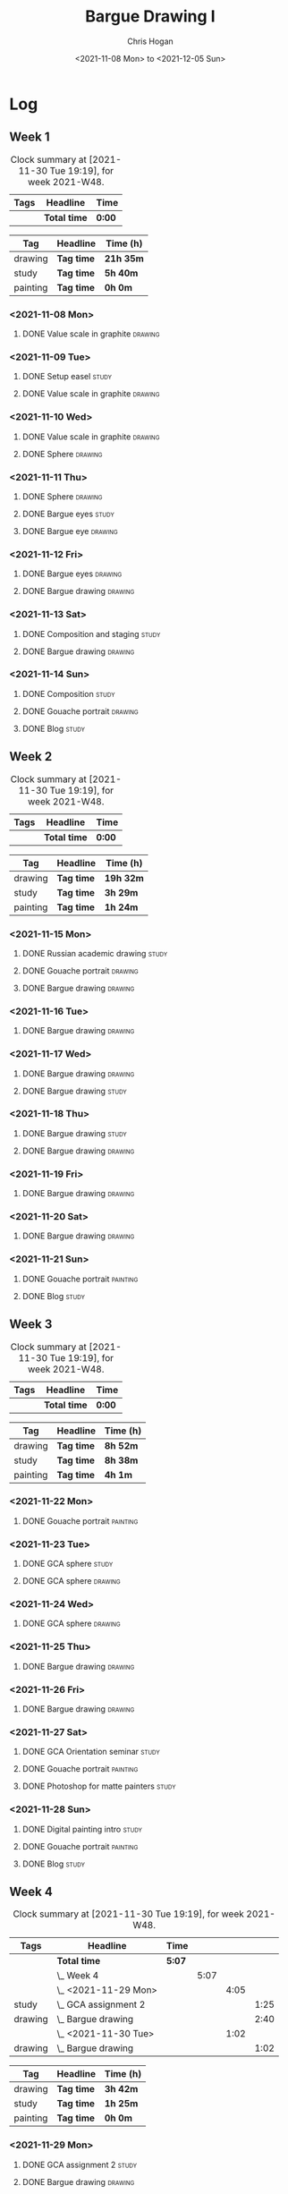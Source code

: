 #+TITLE: Bargue Drawing I
#+AUTHOR: Chris Hogan
#+DATE: <2021-11-08 Mon> to <2021-12-05 Sun>
#+STARTUP: nologdone

* Log
** Week 1
  #+BEGIN: clocktable :scope subtree :maxlevel 6 :block thisweek :tags t
  #+CAPTION: Clock summary at [2021-11-30 Tue 19:19], for week 2021-W48.
  | Tags | Headline     | Time   |
  |------+--------------+--------|
  |      | *Total time* | *0:00* |
  #+END:
  
  #+BEGIN: clocktable-by-tag :maxlevel 6 :match ("drawing" "study" "painting")
  | Tag      | Headline   | Time (h)  |
  |----------+------------+-----------|
  | drawing  | *Tag time* | *21h 35m* |
  |----------+------------+-----------|
  | study    | *Tag time* | *5h 40m*  |
  |----------+------------+-----------|
  | painting | *Tag time* | *0h 0m*   |
  
  #+END:
*** <2021-11-08 Mon>
**** DONE Value scale in graphite                                   :drawing:
     :LOGBOOK:
     CLOCK: [2021-11-08 Mon 18:13]--[2021-11-08 Mon 21:14] =>  3:01
     :END:
*** <2021-11-09 Tue>
**** DONE Setup easel                                                 :study:
     :LOGBOOK:
     CLOCK: [2021-11-09 Tue 18:34]--[2021-11-09 Tue 20:06] =>  1:32
     :END:
**** DONE Value scale in graphite                                   :drawing:
     :LOGBOOK:
     CLOCK: [2021-11-09 Tue 20:06]--[2021-11-09 Tue 21:02] =>  0:56
     :END:
*** <2021-11-10 Wed>
**** DONE Value scale in graphite                                   :drawing:
     :LOGBOOK:
     CLOCK: [2021-11-10 Wed 18:05]--[2021-11-10 Wed 19:20] =>  1:15
     :END:
**** DONE Sphere                                                    :drawing:
     :LOGBOOK:
     CLOCK: [2021-11-10 Wed 20:45]--[2021-11-10 Wed 21:25] =>  0:40
     CLOCK: [2021-11-10 Wed 19:20]--[2021-11-10 Wed 20:21] =>  1:01
     :END:
*** <2021-11-11 Thu>
**** DONE Sphere                                                    :drawing:
     :LOGBOOK:
     CLOCK: [2021-11-11 Thu 18:04]--[2021-11-11 Thu 19:09] =>  1:05
     :END:
**** DONE Bargue eyes                                                 :study:
     :LOGBOOK:
     CLOCK: [2021-11-11 Thu 19:09]--[2021-11-11 Thu 19:36] =>  0:27
     :END:
**** DONE Bargue eye                                                :drawing:
     :LOGBOOK:
     CLOCK: [2021-11-11 Thu 19:36]--[2021-11-11 Thu 20:57] =>  1:21
     :END:
*** <2021-11-12 Fri>
**** DONE Bargue eyes                                               :drawing:
     :LOGBOOK:
     CLOCK: [2021-11-12 Fri 18:33]--[2021-11-12 Fri 20:17] =>  1:44
     :END:
**** DONE Bargue drawing                                            :drawing:
     :LOGBOOK:
     CLOCK: [2021-11-12 Fri 20:28]--[2021-11-12 Fri 21:16] =>  0:48
     CLOCK: [2021-11-12 Fri 20:17]--[2021-11-12 Fri 20:28] =>  0:11
     :END:
*** <2021-11-13 Sat>
**** DONE Composition and staging                                     :study:
     :LOGBOOK:
     CLOCK: [2021-11-13 Sat 12:33]--[2021-11-13 Sat 13:28] =>  0:55
     CLOCK: [2021-11-13 Sat 08:21]--[2021-11-13 Sat 09:33] =>  1:12
     :END:
**** DONE Bargue drawing                                            :drawing:
     :LOGBOOK:
     CLOCK: [2021-11-13 Sat 18:09]--[2021-11-13 Sat 20:16] =>  2:07
     CLOCK: [2021-11-13 Sat 14:12]--[2021-11-13 Sat 16:21] =>  2:09
     CLOCK: [2021-11-13 Sat 09:33]--[2021-11-13 Sat 11:20] =>  1:47
     :END:
*** <2021-11-14 Sun>
**** DONE Composition                                                 :study:
     :LOGBOOK:
     CLOCK: [2021-11-14 Sun 09:52]--[2021-11-14 Sun 10:47] =>  0:55
     :END:
**** DONE Gouache portrait                                          :drawing:
     :LOGBOOK:
     CLOCK: [2021-11-14 Sun 18:03]--[2021-11-14 Sun 19:23] =>  1:20
     CLOCK: [2021-11-14 Sun 14:00]--[2021-11-14 Sun 14:58] =>  0:58
     CLOCK: [2021-11-14 Sun 10:49]--[2021-11-14 Sun 12:01] =>  1:12
     :END:
**** DONE Blog                                                        :study:
     :LOGBOOK:
     CLOCK: [2021-11-14 Sun 19:38]--[2021-11-14 Sun 20:17] =>  0:39
     :END:
** Week 2
  #+BEGIN: clocktable :scope subtree :maxlevel 6 :block thisweek :tags t
  #+CAPTION: Clock summary at [2021-11-30 Tue 19:19], for week 2021-W48.
  | Tags | Headline     | Time   |
  |------+--------------+--------|
  |      | *Total time* | *0:00* |
  #+END:
  
  #+BEGIN: clocktable-by-tag :maxlevel 6 :match ("drawing" "study" "painting")
  | Tag      | Headline   | Time (h)  |
  |----------+------------+-----------|
  | drawing  | *Tag time* | *19h 32m* |
  |----------+------------+-----------|
  | study    | *Tag time* | *3h 29m*  |
  |----------+------------+-----------|
  | painting | *Tag time* | *1h 24m*  |
  
  #+END:
*** <2021-11-15 Mon>
**** DONE Russian academic drawing                                    :study:
     :LOGBOOK:
     CLOCK: [2021-11-15 Mon 07:00]--[2021-11-15 Mon 09:00] =>  2:00
     :END:
**** DONE Gouache portrait                                          :drawing:
     :LOGBOOK:
     CLOCK: [2021-11-15 Mon 18:08]--[2021-11-15 Mon 19:00] =>  0:52
     CLOCK: [2021-11-15 Mon 13:00]--[2021-11-15 Mon 16:30] =>  3:30
     :END:
**** DONE Bargue drawing                                            :drawing:
     :LOGBOOK:
     CLOCK: [2021-11-15 Mon 19:00]--[2021-11-15 Mon 21:19] =>  2:19
     :END:
*** <2021-11-16 Tue>
**** DONE Bargue drawing                                            :drawing:
     :LOGBOOK:
     CLOCK: [2021-11-16 Tue 18:08]--[2021-11-16 Tue 20:57] =>  2:49
     :END:
*** <2021-11-17 Wed>
**** DONE Bargue drawing                                            :drawing:
     :LOGBOOK:
     CLOCK: [2021-11-17 Wed 18:12]--[2021-11-17 Wed 21:08] =>  2:56
     :END:
**** DONE Bargue drawing                                              :study:
     :LOGBOOK:
     CLOCK: [2021-11-17 Wed 21:10]--[2021-11-17 Wed 21:42] =>  0:32
     :END:
*** <2021-11-18 Thu>
**** DONE Bargue drawing                                              :study:
     :LOGBOOK:
     CLOCK: [2021-11-18 Thu 16:42]--[2021-11-18 Thu 17:05] =>  0:23
     :END:
**** DONE Bargue drawing                                            :drawing:
     :LOGBOOK:
     CLOCK: [2021-11-18 Thu 18:24]--[2021-11-18 Thu 20:47] =>  2:23
     :END:
*** <2021-11-19 Fri>
**** DONE Bargue drawing                                            :drawing:
     :LOGBOOK:
     CLOCK: [2021-11-19 Fri 18:37]--[2021-11-19 Fri 20:23] =>  1:46
     :END:
*** <2021-11-20 Sat>
**** DONE Bargue drawing                                            :drawing:
     :LOGBOOK:
     CLOCK: [2021-11-20 Sat 19:45]--[2021-11-20 Sat 21:11] =>  1:26
     CLOCK: [2021-11-20 Sat 10:34]--[2021-11-20 Sat 12:05] =>  1:31
     :END:
*** <2021-11-21 Sun>
**** DONE Gouache portrait                                         :painting:
     :LOGBOOK:
     CLOCK: [2021-11-21 Sun 18:18]--[2021-11-21 Sun 19:42] =>  1:24
     :END:
**** DONE Blog                                                        :study:
     :LOGBOOK:
     CLOCK: [2021-11-21 Sun 19:43]--[2021-11-21 Sun 20:17] =>  0:34
     :END:
** Week 3
  #+BEGIN: clocktable :scope subtree :maxlevel 6 :block thisweek :tags t
  #+CAPTION: Clock summary at [2021-11-30 Tue 19:19], for week 2021-W48.
  | Tags | Headline     | Time   |
  |------+--------------+--------|
  |      | *Total time* | *0:00* |
  #+END:
  
  #+BEGIN: clocktable-by-tag :maxlevel 6 :match ("drawing" "study" "painting")
  | Tag      | Headline   | Time (h) |
  |----------+------------+----------|
  | drawing  | *Tag time* | *8h 52m* |
  |----------+------------+----------|
  | study    | *Tag time* | *8h 38m* |
  |----------+------------+----------|
  | painting | *Tag time* | *4h 1m*  |
  
  #+END:
*** <2021-11-22 Mon>
**** DONE Gouache portrait                                         :painting:
     :LOGBOOK:
     CLOCK: [2021-11-22 Mon 20:04]--[2021-11-22 Mon 21:06] =>  1:02
     :END:
*** <2021-11-23 Tue>
**** DONE GCA sphere                                                  :study:
     :LOGBOOK:
     CLOCK: [2021-11-23 Tue 13:44]--[2021-11-23 Tue 14:45] =>  1:01
     :END:
**** DONE GCA sphere                                                :drawing:
     :LOGBOOK:
     CLOCK: [2021-11-23 Tue 18:26]--[2021-11-23 Tue 21:02] =>  2:36
     CLOCK: [2021-11-23 Tue 14:59]--[2021-11-23 Tue 16:23] =>  1:24
     :END:
*** <2021-11-24 Wed>
**** DONE GCA sphere                                                :drawing:
     :LOGBOOK:
     CLOCK: [2021-11-24 Wed 18:06]--[2021-11-24 Wed 19:10] =>  1:04
     :END:
*** <2021-11-25 Thu>
**** DONE Bargue drawing                                            :drawing:
     :LOGBOOK:
     CLOCK: [2021-11-25 Thu 13:48]--[2021-11-25 Thu 15:28] =>  1:40
     :END:
*** <2021-11-26 Fri>
**** DONE Bargue drawing                                            :drawing:
     :LOGBOOK:
     CLOCK: [2021-11-26 Fri 18:45]--[2021-11-26 Fri 20:53] =>  2:08
     :END:
*** <2021-11-27 Sat>
**** DONE GCA Orientation seminar                                     :study:
     :LOGBOOK:
     CLOCK: [2021-11-27 Sat 08:00]--[2021-11-27 Sat 10:00] =>  2:00
     :END:
**** DONE Gouache portrait                                         :painting:
     :LOGBOOK:
     CLOCK: [2021-11-27 Sat 19:02]--[2021-11-27 Sat 20:29] =>  1:27
     :END:
**** DONE Photoshop for matte painters                                :study:
     :LOGBOOK:
     CLOCK: [2021-11-27 Sat 20:41]--[2021-11-27 Sat 22:14] =>  1:33
     CLOCK: [2021-11-27 Sat 18:19]--[2021-11-27 Sat 19:02] =>  0:43
     :END:
*** <2021-11-28 Sun>
**** DONE Digital painting intro                                      :study: 
     :LOGBOOK:
     CLOCK: [2021-11-28 Sun 08:47]--[2021-11-28 Sun 11:30] =>  2:43
     CLOCK: [2021-11-28 Sun 08:36]--[2021-11-28 Sun 08:43] =>  0:07
     :END:
**** DONE Gouache portrait                                         :painting:
     :LOGBOOK:
     CLOCK: [2021-11-28 Sun 18:00]--[2021-11-28 Sun 19:32] =>  1:32
     :END:
**** DONE Blog                                                        :study:
     :LOGBOOK:
     CLOCK: [2021-11-28 Sun 19:32]--[2021-11-28 Sun 20:03] =>  0:31
     :END:
** Week 4
  #+BEGIN: clocktable :scope subtree :maxlevel 6 :block thisweek :tags t
  #+CAPTION: Clock summary at [2021-11-30 Tue 19:19], for week 2021-W48.
  | Tags    | Headline                 | Time   |      |      |      |
  |---------+--------------------------+--------+------+------+------|
  |         | *Total time*             | *5:07* |      |      |      |
  |---------+--------------------------+--------+------+------+------|
  |         | \_  Week 4               |        | 5:07 |      |      |
  |         | \_    <2021-11-29 Mon>   |        |      | 4:05 |      |
  | study   | \_      GCA assignment 2 |        |      |      | 1:25 |
  | drawing | \_      Bargue drawing   |        |      |      | 2:40 |
  |         | \_    <2021-11-30 Tue>   |        |      | 1:02 |      |
  | drawing | \_      Bargue drawing   |        |      |      | 1:02 |
  #+END:
  
  #+BEGIN: clocktable-by-tag :maxlevel 6 :match ("drawing" "study" "painting")
  | Tag      | Headline   | Time (h) |
  |----------+------------+----------|
  | drawing  | *Tag time* | *3h 42m* |
  |----------+------------+----------|
  | study    | *Tag time* | *1h 25m* |
  |----------+------------+----------|
  | painting | *Tag time* | *0h 0m*  |
  
  #+END:
*** <2021-11-29 Mon>
**** DONE GCA assignment 2                                            :study:
     :LOGBOOK:
     CLOCK: [2021-11-29 Mon 10:34]--[2021-11-29 Mon 11:03] =>  0:29
     CLOCK: [2021-11-29 Mon 07:52]--[2021-11-29 Mon 08:48] =>  0:56
     :END:
**** DONE Bargue drawing                                            :drawing:
     :LOGBOOK:
     CLOCK: [2021-11-29 Mon 17:10]--[2021-11-29 Mon 19:13] =>  2:03
     CLOCK: [2021-11-29 Mon 11:04]--[2021-11-29 Mon 11:41] =>  0:37
     :END:
*** <2021-11-30 Tue>
**** DONE Bargue drawing                                            :drawing:
     :LOGBOOK:
     CLOCK: [2021-11-30 Tue 18:17]--[2021-11-30 Tue 19:19] =>  1:02
     :END:
